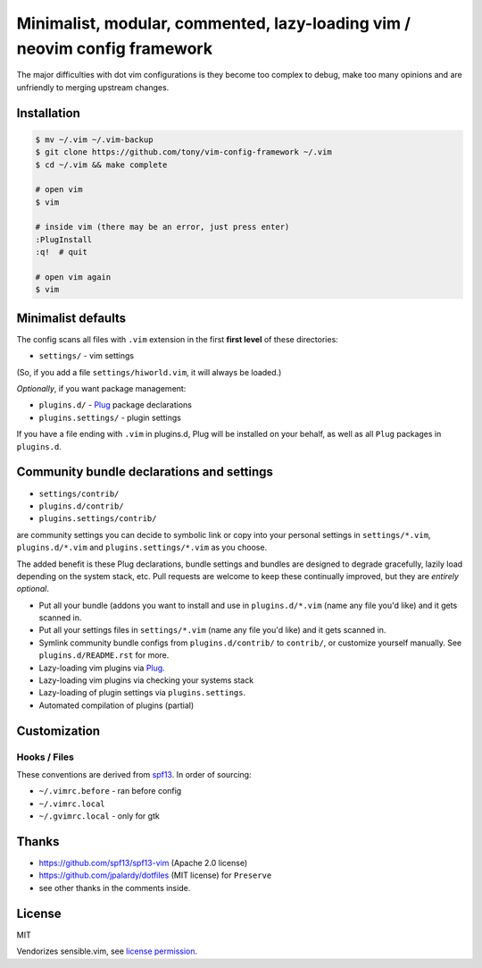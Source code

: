 ==========================================================================
Minimalist, modular, commented, lazy-loading vim / neovim config framework
==========================================================================

The major difficulties with dot vim configurations is they become
too complex to debug, make too many opinions and are unfriendly to merging
upstream changes.

Installation
------------

.. code-block:: console

    $ mv ~/.vim ~/.vim-backup
    $ git clone https://github.com/tony/vim-config-framework ~/.vim
    $ cd ~/.vim && make complete

    # open vim
    $ vim

    # inside vim (there may be an error, just press enter)
    :PlugInstall
    :q!  # quit

    # open vim again
    $ vim

Minimalist defaults
-------------------

The config scans all files with ``.vim`` extension in the first **first level**
of these directories:

- ``settings/`` - vim settings

(So, if you add a file ``settings/hiworld.vim``, it will always be loaded.)

*Optionally*, if you want package management:

- ``plugins.d/`` - `Plug`_ package declarations
- ``plugins.settings/`` - plugin settings

If you have a file ending with ``.vim`` in plugins.d, Plug will be
installed on your behalf, as well as all ``Plug`` packages in
``plugins.d``.

Community bundle declarations and settings
------------------------------------------

- ``settings/contrib/``
- ``plugins.d/contrib/``
- ``plugins.settings/contrib/``

are community settings you can decide to symbolic link or copy into your
personal settings in ``settings/*.vim``, ``plugins.d/*.vim`` and
``plugins.settings/*.vim`` as you choose.

The added benefit is these Plug declarations, bundle settings and
bundles are designed to degrade gracefully, lazily load depending on
the system stack, etc. Pull requests are welcome to keep these continually
improved, but they are *entirely optional*.

- Put all your bundle (addons you want to install and use in 
  ``plugins.d/*.vim`` (name any file you'd like) and it gets scanned in.
- Put all your settings files in ``settings/*.vim`` (name any file you'd
  like) and it gets scanned in.
- Symlink community bundle configs from ``plugins.d/contrib/`` to ``contrib/``,
  or customize yourself manually. See ``plugins.d/README.rst`` for more.
- Lazy-loading vim plugins via `Plug`_.
- Lazy-loading vim plugins via checking your systems stack 
- Lazy-loading of plugin settings via ``plugins.settings``.
- Automated compilation of plugins (partial)

Customization
-------------

Hooks / Files
~~~~~~~~~~~~~

These conventions are derived from `spf13`_. In order of sourcing:

- ``~/.vimrc.before`` - ran before config
- ``~/.vimrc.local``
- ``~/.gvimrc.local`` - only for gtk

Thanks
------

- https://github.com/spf13/spf13-vim (Apache 2.0 license)
- https://github.com/jpalardy/dotfiles (MIT license) for ``Preserve``
- see other thanks in the comments inside.

.. _gmarik: https://github.com/gmarik/
.. _tpope: https://github.com/tpope/

.. _Plug: https://github.com/junegunn/vim-plug

.. _vimrc: http://vim.wikia.com/wiki/Open_vimrc_file
.. _spf13: https://github.com/spf13/spf13-vim

License
-------

MIT

Vendorizes sensible.vim, see `license permission`_.

.. _license permission: https://github.com/tpope/vim-sensible/issues/106

